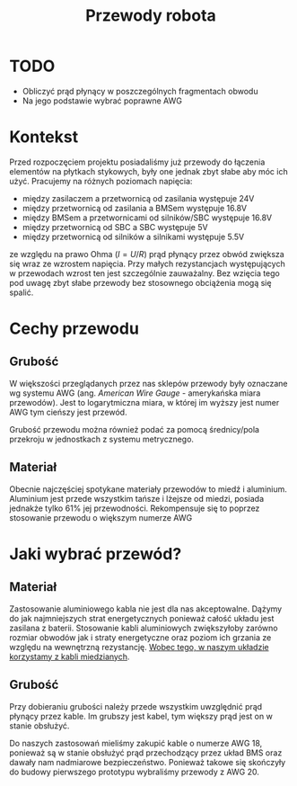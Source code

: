 #+TITLE: Przewody robota

* TODO
- Obliczyć prąd płynący w poszczególnych fragmentach obwodu
- Na jego podstawie wybrać poprawne AWG

* Kontekst
Przed rozpoczęciem projektu posiadaliśmy już przewody do łączenia elementów na płytkach stykowych, były one jednak zbyt słabe aby móc ich użyć. Pracujemy na różnych poziomach napięcia:
- między zasilaczem a przetwornicą od zasilania występuje 24V
- między przetwornicą od zasilania a BMSem występuje 16.8V
- między BMSem a przetwornicami od silników/SBC występuje 16.8V  
- między przetwornicą od SBC a SBC występuje 5V
- między przetwornicą od silników a silnikami występuje 5.5V

ze względu na prawo Ohma ($I = U/R$) prąd płynący przez obwód zwiększa się wraz ze wzrostem napięcia. Przy małych rezystancjach występujących w przewodach wzrost ten jest szczególnie zauważalny. Bez wzięcia tego pod uwagę zbyt słabe przewody bez stosownego obciążenia mogą się spalić.

* Cechy przewodu
** Grubość
W większości przeglądanych przez nas sklepów przewody były oznaczane wg systemu AWG (ang. /American Wire Gauge/ - amerykańska miara przewodów). Jest to logarytmiczna miara, w której im wyższy jest numer AWG tym cieńszy jest przewód.

Grubość przewodu można również podać za pomocą średnicy/pola przekroju w jednostkach z systemu metrycznego.

[[./images/awg-to-metric.jpg]]

** Materiał
Obecnie najczęściej spotykane materiały przewodów to miedź i aluminium. Aluminium jest przede wszystkim tańsze i lżejsze od miedzi, posiada jednakże tylko 61% jej przewodności. Rekompensuje się to poprzez stosowanie przewodu o większym numerze AWG

* Jaki wybrać przewód?
** Materiał
Zastosowanie aluminiowego kabla nie jest dla nas akceptowalne. Dążymy do jak najmniejszych strat energetycznych ponieważ całość układu jest zasilana z baterii. Stosowanie kabli aluminiowych zwiększyłoby zarówno rozmiar obwodów jak i straty energetyczne oraz poziom ich grzania ze względu na wewnętrzną rezystancję. _Wobec tego, w naszym układzie korzystamy z kabli miedzianych_.

** Grubość
[[./images/awg-chart.jpg]]

Przy dobieraniu grubości należy przede wszystkim uwzględnić prąd płynący przez kable. Im grubszy jest kabel, tym większy prąd jest on w stanie obsłużyć.

Do naszych zastosowań mieliśmy zakupić kable o numerze AWG 18, ponieważ są w stanie obsłużyć prąd przechodzący przez układ BMS oraz dawały nam nadmiarowe bezpieczeństwo. Ponieważ takowe się skończyły do budowy pierwszego prototypu wybraliśmy przewody z AWG 20.

